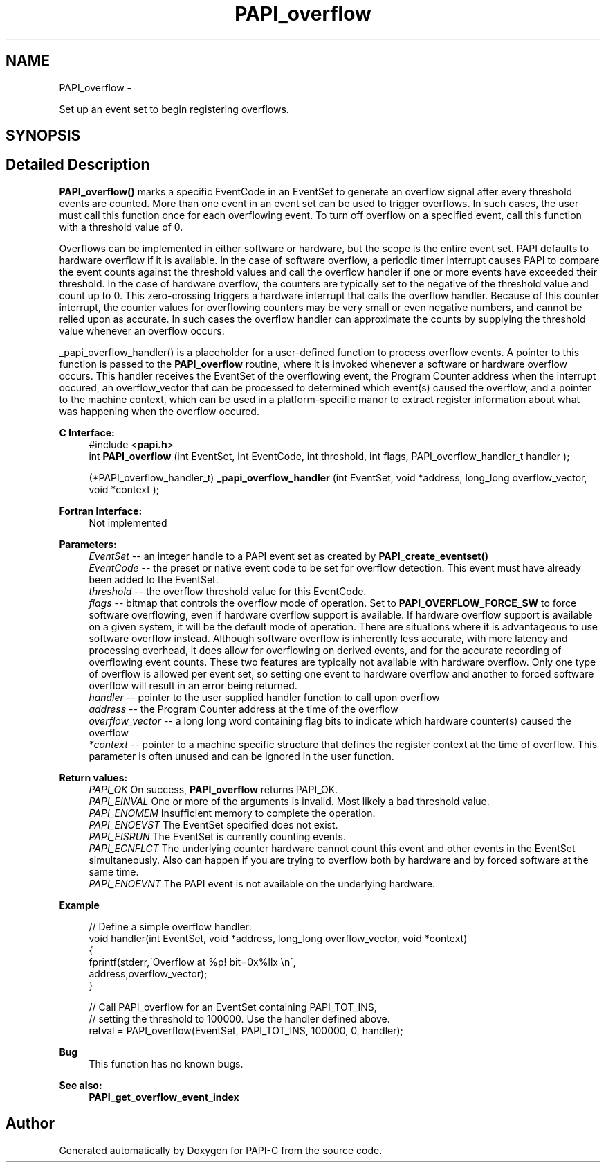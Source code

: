 .TH "PAPI_overflow" 3 "Fri Nov 4 2011" "Version 4.2.0.1" "PAPI-C" \" -*- nroff -*-
.ad l
.nh
.SH NAME
PAPI_overflow \- 
.PP
Set up an event set to begin registering overflows.  

.SH SYNOPSIS
.br
.PP
.SH "Detailed Description"
.PP 
\fBPAPI_overflow()\fP marks a specific EventCode in an EventSet to generate an overflow signal after every threshold events are counted. More than one event in an event set can be used to trigger overflows. In such cases, the user must call this function once for each overflowing event. To turn off overflow on a specified event, call this function with a threshold value of 0.
.PP
Overflows can be implemented in either software or hardware, but the scope is the entire event set. PAPI defaults to hardware overflow if it is available. In the case of software overflow, a periodic timer interrupt causes PAPI to compare the event counts against the threshold values and call the overflow handler if one or more events have exceeded their threshold. In the case of hardware overflow, the counters are typically set to the negative of the threshold value and count up to 0. This zero-crossing triggers a hardware interrupt that calls the overflow handler. Because of this counter interrupt, the counter values for overflowing counters may be very small or even negative numbers, and cannot be relied upon as accurate. In such cases the overflow handler can approximate the counts by supplying the threshold value whenever an overflow occurs.
.PP
_papi_overflow_handler() is a placeholder for a user-defined function to process overflow events. A pointer to this function is passed to the \fBPAPI_overflow\fP routine, where it is invoked whenever a software or hardware overflow occurs. This handler receives the EventSet of the overflowing event, the Program Counter address when the interrupt occured, an overflow_vector that can be processed to determined which event(s) caused the overflow, and a pointer to the machine context, which can be used in a platform-specific manor to extract register information about what was happening when the overflow occured.
.PP
\fBC Interface:\fP
.RS 4
#include <\fBpapi.h\fP> 
.br
 int \fBPAPI_overflow\fP (int EventSet, int EventCode, int threshold, int flags, PAPI_overflow_handler_t handler ); 
.br

.br
 (*PAPI_overflow_handler_t) \fB_papi_overflow_handler\fP (int EventSet, void *address, long_long overflow_vector, void *context );
.RE
.PP
\fBFortran Interface:\fP
.RS 4
Not implemented
.RE
.PP
\fBParameters:\fP
.RS 4
\fIEventSet\fP -- an integer handle to a PAPI event set as created by \fBPAPI_create_eventset()\fP 
.br
\fIEventCode\fP -- the preset or native event code to be set for overflow detection. This event must have already been added to the EventSet. 
.br
\fIthreshold\fP -- the overflow threshold value for this EventCode. 
.br
\fIflags\fP -- bitmap that controls the overflow mode of operation. Set to \fBPAPI_OVERFLOW_FORCE_SW\fP to force software overflowing, even if hardware overflow support is available. If hardware overflow support is available on a given system, it will be the default mode of operation. There are situations where it is advantageous to use software overflow instead. Although software overflow is inherently less accurate, with more latency and processing overhead, it does allow for overflowing on derived events, and for the accurate recording of overflowing event counts. These two features are typically not available with hardware overflow. Only one type of overflow is allowed per event set, so setting one event to hardware overflow and another to forced software overflow will result in an error being returned. 
.br
\fIhandler\fP -- pointer to the user supplied handler function to call upon overflow 
.br
\fIaddress\fP -- the Program Counter address at the time of the overflow 
.br
\fIoverflow_vector\fP -- a long long word containing flag bits to indicate which hardware counter(s) caused the overflow 
.br
\fI*context\fP -- pointer to a machine specific structure that defines the register context at the time of overflow. This parameter is often unused and can be ignored in the user function.
.RE
.PP
\fBReturn values:\fP
.RS 4
\fIPAPI_OK\fP On success, \fBPAPI_overflow\fP returns PAPI_OK. 
.br
\fIPAPI_EINVAL\fP One or more of the arguments is invalid. Most likely a bad threshold value. 
.br
\fIPAPI_ENOMEM\fP Insufficient memory to complete the operation. 
.br
\fIPAPI_ENOEVST\fP The EventSet specified does not exist. 
.br
\fIPAPI_EISRUN\fP The EventSet is currently counting events. 
.br
\fIPAPI_ECNFLCT\fP The underlying counter hardware cannot count this event and other events in the EventSet simultaneously. Also can happen if you are trying to overflow both by hardware and by forced software at the same time. 
.br
\fIPAPI_ENOEVNT\fP The PAPI event is not available on the underlying hardware.
.RE
.PP
\fBExample\fP
.RS 4

.PP
.nf
 // Define a simple overflow handler:
 void handler(int EventSet, void *address, long_long overflow_vector, void *context)
 {
    fprintf(stderr,\'Overflow at %p! bit=0x%llx \\n\',
             address,overflow_vector);
 }

 // Call PAPI_overflow for an EventSet containing PAPI_TOT_INS,
 // setting the threshold to 100000. Use the handler defined above.
 retval = PAPI_overflow(EventSet, PAPI_TOT_INS, 100000, 0, handler);

.fi
.PP
.RE
.PP
\fBBug\fP
.RS 4
This function has no known bugs.
.RE
.PP
.PP
\fBSee also:\fP
.RS 4
\fBPAPI_get_overflow_event_index\fP 
.RE
.PP


.SH "Author"
.PP 
Generated automatically by Doxygen for PAPI-C from the source code.

